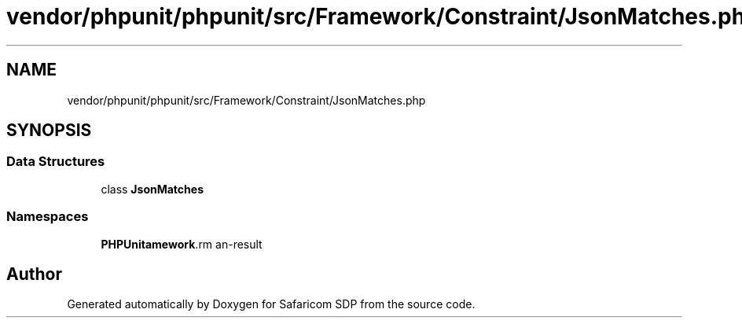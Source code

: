 .TH "vendor/phpunit/phpunit/src/Framework/Constraint/JsonMatches.php" 3 "Sat Sep 26 2020" "Safaricom SDP" \" -*- nroff -*-
.ad l
.nh
.SH NAME
vendor/phpunit/phpunit/src/Framework/Constraint/JsonMatches.php
.SH SYNOPSIS
.br
.PP
.SS "Data Structures"

.in +1c
.ti -1c
.RI "class \fBJsonMatches\fP"
.br
.in -1c
.SS "Namespaces"

.in +1c
.ti -1c
.RI " \fBPHPUnit\\Framework\\Constraint\fP"
.br
.in -1c
.SH "Author"
.PP 
Generated automatically by Doxygen for Safaricom SDP from the source code\&.
